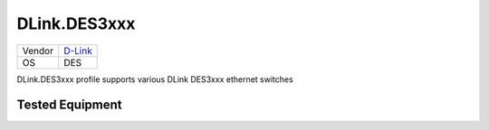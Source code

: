 DLink.DES3xxx
=============

====== =================================
Vendor `D-Link <http://www.dlink.com/>`_
OS     DES
====== =================================

DLink.DES3xxx profile supports various DLink DES3xxx ethernet switches

Tested Equipment
----------------
.. supported:: DLink.DES3xxx

